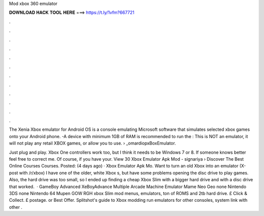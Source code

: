 Mod xbox 360 emulator



𝐃𝐎𝐖𝐍𝐋𝐎𝐀𝐃 𝐇𝐀𝐂𝐊 𝐓𝐎𝐎𝐋 𝐇𝐄𝐑𝐄 ===> https://t.ly/1vfm?667721



.



.



.



.



.



.



.



.



.



.



.



.

The Xenia Xbox emulator for Android OS is a console emulating Microsoft software that simulates selected xbox games onto your Android phone. -A device with minimum 1GB of RAM is recommended to run the : This is NOT an emulator, it will not play any retail XBOX games, or allow you to use.  › _omardiopxBoxEmulator.

Just plug and play. Xbox One controllers work too, but I think it needs to be Windows 7 or 8. If someone knows better feel free to correct me. Of course, if you have your. View 30 Xbox Emulator Apk Mod - signariya › Discover The Best Online Courses  Courses. Posted: (4 days ago) · Xbox Emulator Apk Mo. Want to turn an old Xbox into an emulator (X-post with /r/xbox) I have one of the older, white Xbox s, but have some problems opening the disc drive to play games. Also, the hard drive was too small, so I ended up finding a cheap Xbox Slim with a bigger hard drive and with a disc drive that worked.  · GameBoy Advanced XeBoyAdvance Multiple Arcade Machine Emulator Mame Neo Geo none Nintendo 3DS none Nintendo 64 Mupen GOW RGH xbox Slim mod menus, emulators, ton of ROMS and 2tb hard drive. £ Click & Collect. £ postage. or Best Offer. Splitshot's guide to Xbox modding run emulators for other consoles, system link with other .
